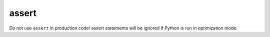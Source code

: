 ======
assert
======

Do not use ``assert`` in production code! assert statements will be ignored if Python is run in optimization mode.
